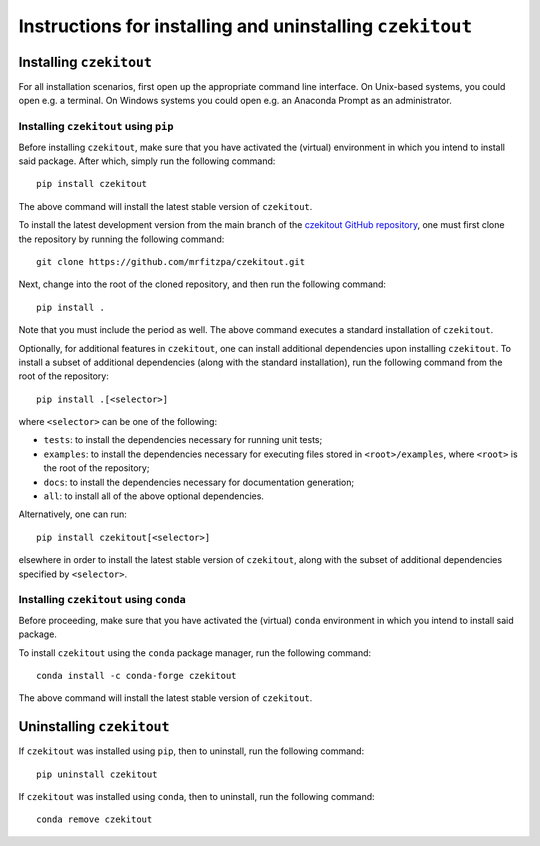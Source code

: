 .. _installation_instructions_sec:

Instructions for installing and uninstalling ``czekitout``
==========================================================



Installing ``czekitout``
------------------------

For all installation scenarios, first open up the appropriate command line
interface. On Unix-based systems, you could open e.g. a terminal. On Windows
systems you could open e.g. an Anaconda Prompt as an administrator.



Installing ``czekitout`` using ``pip``
~~~~~~~~~~~~~~~~~~~~~~~~~~~~~~~~~~~~~~

Before installing ``czekitout``, make sure that you have activated the (virtual)
environment in which you intend to install said package. After which, simply run
the following command::

  pip install czekitout

The above command will install the latest stable version of ``czekitout``.

To install the latest development version from the main branch of the `czekitout
GitHub repository <https://github.com/mrfitzpa/czekitout>`_, one must first
clone the repository by running the following command::

  git clone https://github.com/mrfitzpa/czekitout.git

Next, change into the root of the cloned repository, and then run the following
command::

  pip install .

Note that you must include the period as well. The above command executes a
standard installation of ``czekitout``.

Optionally, for additional features in ``czekitout``, one can install additional
dependencies upon installing ``czekitout``. To install a subset of additional
dependencies (along with the standard installation), run the following command
from the root of the repository::

  pip install .[<selector>]

where ``<selector>`` can be one of the following:

* ``tests``: to install the dependencies necessary for running unit tests;
* ``examples``: to install the dependencies necessary for executing files stored
  in ``<root>/examples``, where ``<root>`` is the root of the repository;
* ``docs``: to install the dependencies necessary for documentation generation;
* ``all``: to install all of the above optional dependencies.

Alternatively, one can run::

  pip install czekitout[<selector>]

elsewhere in order to install the latest stable version of ``czekitout``, along
with the subset of additional dependencies specified by ``<selector>``.



Installing ``czekitout`` using ``conda``
~~~~~~~~~~~~~~~~~~~~~~~~~~~~~~~~~~~~~~~~

Before proceeding, make sure that you have activated the (virtual) ``conda``
environment in which you intend to install said package.

To install ``czekitout`` using the ``conda`` package manager, run the following
command::

  conda install -c conda-forge czekitout

The above command will install the latest stable version of ``czekitout``.



Uninstalling ``czekitout``
--------------------------

If ``czekitout`` was installed using ``pip``, then to uninstall, run the
following command::

  pip uninstall czekitout

If ``czekitout`` was installed using ``conda``, then to uninstall, run the
following command::

  conda remove czekitout
